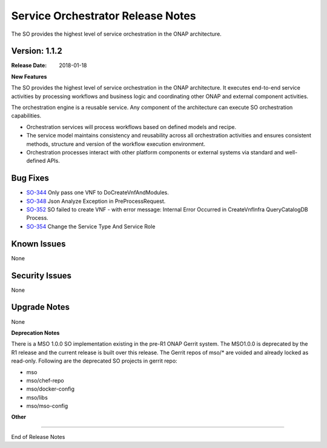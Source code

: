 .. This work is licensed under a Creative Commons Attribution 4.0 International License.
.. http://creativecommons.org/licenses/by/4.0
.. Copyright 2017 Huawei Intellectual Property.  All rights reserved.


Service Orchestrator Release Notes
==================================

The SO provides the highest level of service orchestration in the ONAP architecture. 

Version: 1.1.2
--------------

:Release Date: 2018-01-18


**New Features**

The SO provides the highest level of service orchestration in the ONAP architecture.
It executes end-to-end service activities by processing workflows and business logic and coordinating other ONAP and external component activities. 

The orchestration engine is a reusable service. Any component of the architecture can execute SO orchestration capabilities. 

* Orchestration services will process workflows based on defined models and recipe. 
* The service model maintains consistency and reusability across all orchestration activities and ensures consistent methods, structure and version of the workflow execution environment.
* Orchestration processes interact with other platform components or external systems via standard and well-defined APIs.


Bug Fixes
---------

- `SO-344 <https://jira.onap.org/browse/SO-344>`_
  Only pass one VNF to DoCreateVnfAndModules.

- `SO-348 <https://jira.onap.org/browse/SO-348>`_
  Json Analyze Exception in PreProcessRequest.

- `SO-352 <https://jira.onap.org/browse/SO-352>`_
  SO failed to create VNF - with error message: Internal Error Occurred in CreateVnfInfra QueryCatalogDB Process.

- `SO-354 <https://jira.onap.org/browse/SO-354>`_
  Change the Service Type And Service Role

 
Known Issues
------------
None

Security Issues
---------------
None

Upgrade Notes
-------------
None

**Deprecation Notes**

There is a MSO 1.0.0 SO implementation existing in the pre-R1 ONAP Gerrit system.  
The MSO1.0.0 is deprecated by the R1 release and the current release is built over this release.
The Gerrit repos of mso/* are voided and already locked as read-only.
Following are the deprecated SO projects in gerrit repo:

- mso
- mso/chef-repo
- mso/docker-config
- mso/libs
- mso/mso-config
	
**Other**

===========

End of Release Notes

